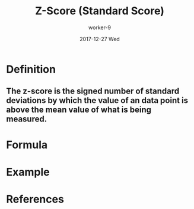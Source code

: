 #+TITLE:       Z-Score (Standard Score)
#+AUTHOR:      worker-9
#+DATE:        2017-12-27 Wed
#+URI:         /math/z-/score/
#+KEYWORDS:    stats
#+TAGS:        stats
#+LANGUAGE:    en
#+OPTIONS:     H:3 num:nil toc:nil \n:nil ::t |:t ^:nil -:nil f:t *:t <:t
#+DESCRIPTION: The Z-Score

* Definition

** The z-score is the signed number of standard deviations by which the value of an data point is above the mean value of what is being measured.

* Formula

\begin{equation}
z = \frac{\chi - \mu} {\sigma}
\end{equation}

* Example



* References
# [[https://www.youtube.com/watch?v=bUu5HIHIrRw&index=2&list=PLAshlHpA2Iwc10-3HIioqUtqG0Fc4MNpp][Statistics 101: Understanding Z-scores - YouTube]]
# [[https://en.wikipedia.org/wiki/Coefficient_of_variation][Coefficient of variation - Wikipedia]]
# [[https://www.investopedia.com/ask/answers/021115/what-difference-between-standard-deviation-and-z-score.asp][What is the difference between standard deviation and z score? | Investopedia]]
# [[http://www.statisticshowto.com/probability-and-statistics/z-score/][Z-Score: Definition, Formula and Calculation - Statistics How To]]
